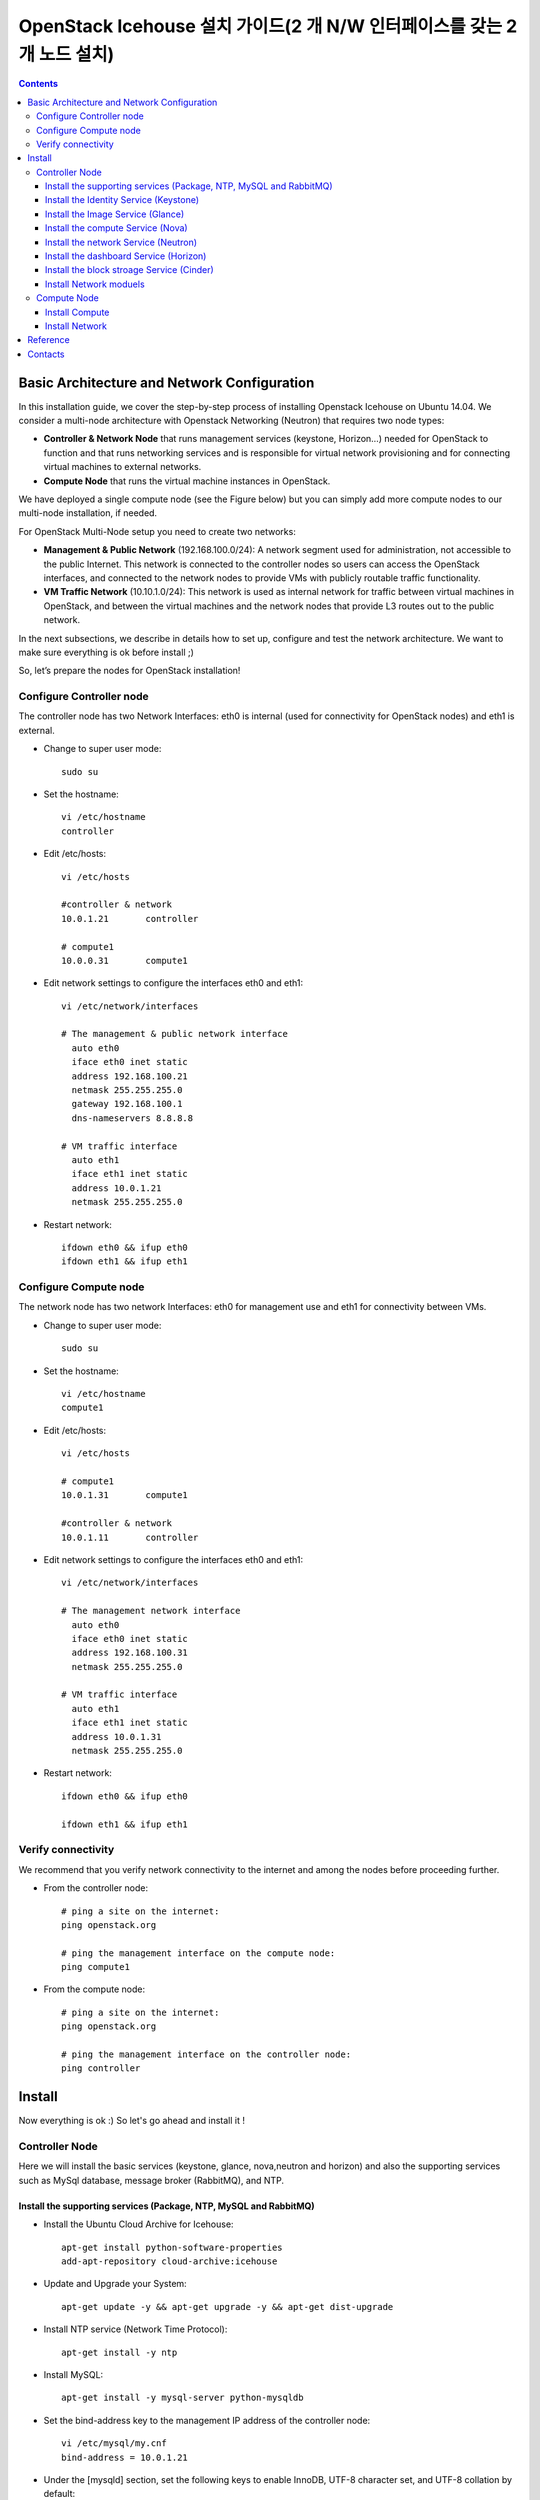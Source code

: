 ####
OpenStack Icehouse 설치 가이드(2 개 N/W 인터페이스를 갖는 2개 노드 설치)
####

.. contents::
  

Basic Architecture and Network Configuration
==========================================

In this installation guide, we cover the step-by-step process of installing Openstack Icehouse on Ubuntu 14.04.  We consider a multi-node architecture with Openstack Networking (Neutron) that requires two node types: 

+ **Controller & Network Node** that runs management services (keystone, Horizon…) needed for OpenStack to function and that runs networking services and is responsible for virtual network provisioning  and for connecting virtual machines to external networks.

+ **Compute Node** that runs the virtual machine instances in OpenStack. 

We have deployed a single compute node (see the Figure below) but you can simply add more compute nodes to our multi-node installation, if needed.  


.. image:: https://github.com/GunSik2/OpenStack/blob/master/images/arch1.jpg

For OpenStack Multi-Node setup you need to create two networks:

+ **Management & Public Network** (192.168.100.0/24): A network segment used for administration, not accessible to the public Internet. This network is connected to the controller nodes so users can access the OpenStack interfaces, and connected to the network nodes to provide VMs with publicly routable traffic functionality.

+ **VM Traffic Network** (10.10.1.0/24): This network is used as internal network for traffic between virtual machines in OpenStack, and between the virtual machines and the network nodes that provide L3 routes out to the public network.

In the next subsections, we describe in details how to set up, configure and test the network architecture. We want to make sure everything is ok before install ;)

So, let’s prepare the nodes for OpenStack installation!


Configure Controller node
-------------------------

The controller node has two Network Interfaces: eth0 is internal (used for connectivity for OpenStack nodes) and eth1 is external.

* Change to super user mode::

    sudo su

* Set the hostname::

    vi /etc/hostname
    controller


* Edit /etc/hosts::

    vi /etc/hosts
        
    #controller & network
    10.0.1.21       controller
        
    # compute1  
    10.0.0.31       compute1


* Edit network settings to configure the interfaces eth0 and eth1::

    vi /etc/network/interfaces
      
    # The management & public network interface
      auto eth0
      iface eth0 inet static
      address 192.168.100.21
      netmask 255.255.255.0
      gateway 192.168.100.1
      dns-nameservers 8.8.8.8
    
    # VM traffic interface
      auto eth1
      iface eth1 inet static
      address 10.0.1.21
      netmask 255.255.255.0

* Restart network::

    ifdown eth0 && ifup eth0
    ifdown eth1 && ifup eth1


Configure Compute node
----------------------
The network node has two network Interfaces: eth0 for management use and eth1 for connectivity between VMs.

* Change to super user mode::

    sudo su

* Set the hostname::

    vi /etc/hostname
    compute1


* Edit /etc/hosts::

    vi /etc/hosts
    
    # compute1
    10.0.1.31       compute1
  
    #controller & network
    10.0.1.11       controller

* Edit network settings to configure the interfaces eth0 and eth1::

    vi /etc/network/interfaces
  
    # The management network interface    
      auto eth0
      iface eth0 inet static
      address 192.168.100.31
      netmask 255.255.255.0
  
    # VM traffic interface     
      auto eth1
      iface eth1 inet static
      address 10.0.1.31
      netmask 255.255.255.0


* Restart network::
  
    ifdown eth0 && ifup eth0
      
    ifdown eth1 && ifup eth1


Verify connectivity
-------------------

We recommend that you verify network connectivity to the internet and among the nodes before proceeding further.

    
* From the controller node::

    # ping a site on the internet:
    ping openstack.org

    # ping the management interface on the compute node:
    ping compute1

* From the compute node::

    # ping a site on the internet:
    ping openstack.org

    # ping the management interface on the controller node:
    ping controller


Install 
=======

Now everything is ok :) So let's go ahead and install it !


Controller Node
---------------

Here we will install the basic services (keystone, glance, nova,neutron and horizon) and also the supporting services 
such as MySql database, message broker (RabbitMQ), and NTP. 

Install the supporting services (Package, NTP, MySQL and RabbitMQ)
^^^^^^^^^^^^^^^^^^^^^^^^^^^^^^^^^^^^^^^^^^^^^^^^^^^^

* Install the Ubuntu Cloud Archive for Icehouse::

    apt-get install python-software-properties
    add-apt-repository cloud-archive:icehouse

* Update and Upgrade your System::
   
    apt-get update -y && apt-get upgrade -y && apt-get dist-upgrade

* Install NTP service (Network Time Protocol)::

    apt-get install -y ntp

* Install MySQL::

    apt-get install -y mysql-server python-mysqldb

* Set the bind-address key to the management IP address of the controller node::

    vi /etc/mysql/my.cnf
    bind-address = 10.0.1.21

* Under the [mysqld] section, set the following keys to enable InnoDB, UTF-8 character set, and UTF-8 collation by default::

    vi /etc/mysql/my.cnf
    [mysqld]
    default-storage-engine = innodb
    innodb_file_per_table
    collation-server = utf8_general_ci
    init-connect = 'SET NAMES utf8'
    character-set-server = utf8

* Restart the MySQL service::

    service mysql restart

* Delete the anonymous users that are created when the database is first started::

    mysql_install_db
    mysql_secure_installation

* Install RabbitMQ (Message Queue) ::

    apt-get install -y rabbitmq-server
    rabbitmqctl change_password guest RABBIT_PASS


Install the Identity Service (Keystone)
^^^^^^^^^^^^^^^^^^^^^^^^^^^^^^^^^^^^^^^

* Install Identity Service

   * Install keystone packages::
   
       apt-get install -y keystone python-keystoneclient
   
   * Create a MySQL database for keystone::
   
       mysql -u root -p
   
       CREATE DATABASE keystone;
       GRANT ALL PRIVILEGES ON keystone.* TO 'keystone'@'localhost' IDENTIFIED BY 'KEYSTONE_DBPASS';
       GRANT ALL PRIVILEGES ON keystone.* TO 'keystone'@'%' IDENTIFIED BY 'KEYSTONE_DBPASS';
   
       exit;
   
   * Remove Keystone SQLite database::
   
       rm /var/lib/keystone/keystone.db
   
   * Edit /etc/keystone/keystone.conf::
   
        vi /etc/keystone/keystone.conf
     
       [database]
       # replace connection = sqlite:////var/lib/keystone/keystone.db by
       connection = mysql://keystone:KEYSTONE_DBPASS@controller/keystone
       
       [DEFAULT]
       admin_token=ADMIN_TOKEN 
       log_dir=/var/log/keystone
     
   
   * Restart the identity service then synchronize the database::
   
       service keystone restart
       keystone-manage db_sync
   
   * Check synchronization::
           
       mysql -u keystone -p 
       show databases;
       show TABLES;


* Define users, tenants, and roles

   * Create an administrative user::
   
       export OS_SERVICE_TOKEN=ADMIN_TOKEN 
       export OS_SERVICE_ENDPOINT=http://controller:35357/v2.0
       
       keystone user-create --name=admin --pass=admin_pass --email=admin@domain.com
       keystone role-create --name=admin
       keystone tenant-create --name=admin --description="Admin Tenant"
       keystone user-role-add --user=admin --tenant=admin --role=admin
       keystone user-role-add --user=admin --role=_member_ --tenant=admin
   
   * Create a normal user::
   
       keystone user-create --name=demo --pass=demo_pass --email=demo@domain.com
       keystone tenant-create --name=demo --description="Demo Tenant"
       keystone user-role-add --user=demo --role=_member_ --tenant=demo

   * Create a service tenant::
   
       keystone tenant-create --name=service --description="Service Tenant"
   

* Define services and API endpoints
   
   * Create a service entry for the Identity Service::
   
    keystone service-create --name=keystone --type=identity --description="OpenStack Identity"
   
   * Specify an API endpoint for the Identity Service::
   
    keystone endpoint-create \
    --service-id=$(keystone service-list | awk '/ identity / {print $2}') \
    --publicurl=http://192.168.100.21:5000/v2.0 \
    --internalurl=http://controller:5000/v2.0 \
    --adminurl=http://controller:35357/v2.0


* Verify the Identity Service installation

   * Create a simple credential file::

    vi admin_creds
    #Paste the following: 
    export OS_TENANT_NAME=admin
    export OS_USERNAME=admin
    export OS_PASSWORD=admin_pass
    export OS_AUTH_URL="http://192.168.100.21:5000/v2.0/"

    vi demo_creds
    #Paste the following: 
    export OS_USERNAME=demo
    export OS_PASSWORD=demo_pass
    export OS_TENANT_NAME=demo
    export OS_AUTH_URL=http://controller:35357/v2.0

   * clear the values in the OS_SERVICE_TOKEN and OS_SERVICE_ENDPOINT environment variables::
   
     unset OS_SERVICE_TOKEN OS_SERVICE_ENDPOINT

   * Request a authentication token::
   
    keystone --os-username=admin --os-password=admin_pass --os-auth-url=http://controller:35357/v2.0 token-get

   * Load credential admin file::
   
    source admin_creds
    keystone token-get

   * Load credential file::
   
    source admin_creds
    keystone user-list
    keystone user-role-list --user admin --tenant admin


Install the Image Service (Glance)
^^^^^^^^^^^^^^^^^^^^^^^^^^^^^^^^^^
* Image Service Components::
    - glance-api: Accepts Image API calls for image discovery, retrieval, and storage.
    - glance-registry: Stores, processes, and retrieves metadata about images. Metadata includes items such as size and type
    - Database: Stores image metadata. You can choose your database depending on your preference.
    - Storage repository (for image files): The Image Service supports a variety of repositories including normal file systems, Object Storage, RADOS block devices, HTTP, and Amazon S3

* Install the Image Service

   * Install Glance packages::
   
       apt-get install -y glance python-glanceclient
   
   * Create a MySQL database for Glance::
   
       mysql -u root -p
       CREATE DATABASE glance;
       GRANT ALL PRIVILEGES ON glance.* TO 'glance'@'localhost' IDENTIFIED BY 'GLANCE_DBPASS';
       GRANT ALL PRIVILEGES ON glance.* TO 'glance'@'%' IDENTIFIED BY 'GLANCE_DBPASS';
       exit;
   
   * Configure service user and role::
   
       keystone user-create --name=glance --pass=service_pass --email=glance@domain.com
       keystone user-role-add --user=glance --tenant=service --role=admin
   
   * Register the service and create the endpoint::
   
       keystone service-create --name=glance --type=image --description="OpenStack Image Service"
       keystone endpoint-create \
       --service-id=$(keystone service-list | awk '/ image / {print $2}') \
       --publicurl=http://192.168.100.21:9292 \
       --internalurl=http://controller:9292 \
       --adminurl=http://controller:9292
   
   * Update /etc/glance/glance-api.conf::
   
       vi /etc/glance/glance-api.conf
       
       [database]
       # replace sqlite_db = /var/lib/glance/glance.sqlite with
       connection = mysql://glance:GLANCE_DBPASS@controller/glance
       
       [keystone_authtoken]
       auth_uri = http://controller:5000
       auth_host = controller
       auth_port = 35357
       auth_protocol = http
       admin_tenant_name = service
       admin_user = glance
       admin_password = service_pass
       
       [paste_deploy]
       flavor = keystone
   
   
   * Update /etc/glance/glance-registry.conf::
       
       vi /etc/glance/glance-registry.conf
       
       [database]
       # replace sqlite_db = /var/lib/glance/glance.sqlite with:
       connection = mysql://glance:GLANCE_DBPASS@controller/glance
       
       [keystone_authtoken]
       auth_uri = http://controller:5000
       auth_host = controller
       auth_port = 35357
       auth_protocol = http
       admin_tenant_name = service
       admin_user = glance
       admin_password = service_pass
       
       [paste_deploy]
       flavor = keystone
   
   * Remove sqlite database::
   
       rm /var/lib/glance/glance.sqlite
   
   * Create the database tables for the glance database::
   
       glance-manage db_sync

   * Restart the glance-api and glance-registry services::
   
       service glance-registry restart
       service glance-api restart; 
   
* Verify the Image Service installation

   * Test Glance, upload the cirros cloud image::

       source admin_creds
       glance image-create --name="cirros-0.3.2-x86_64" --disk-format=qcow2 \
       --container-format=bare --is-public=true \
       --copy-from http://cdn.download.cirros-cloud.net/0.3.2/cirros-0.3.2-x86_64-disk.img
 
   * List Images::

       glance image-list


Install the compute Service (Nova)
^^^^^^^^^^^^^^^^^^^^^^^^^^^^^^^^^^

* Compute service components:

  * API:
     - nova-api service. Accepts and responds to end user compute API calls. 
     - nova-api-metadata service. Accepts metadata requests from instances. 
  * Compute core:
     - nova-compute process. A worker daemon that creates and terminates virtual machine instances through hypervisor APIs.
     - nova-scheduler process. Conceptually the simplest piece of code in Compute. 
     - nova-conductor module. Mediates interactions between nova-compute and the database.
  * Networking for VMs:
     - nova-network worker daemon. Similar to nova-compute, it accepts networking tasks from the queue and performs tasks to manipulate the network, such as setting up bridging interfaces or changing iptables rules.
     - nova-dhcpbridge script. Tracks IP address leases and records them in the database by using the dnsmasq dhcp-script facility.
  * Console interface
     - nova-consoleauth daemon. Authorizes tokens for users that console proxies provide.
     - nova-novncproxy daemon. Provides a proxy for accessing running instances through a VNC connection. 
     - nova-xvpnvncproxy daemon. A proxy for accessing running instances through a VNC connection. 
     - nova-cert daemon. Manages x509 certificates.
  * Image management 
     - nova-objectstore daemon. Provides an S3 interface for registering images with the Image Service.
     - euca2ools client. A set of command-line interpreter commands for managing cloud resources.
  * Command-line clients and other interfaces
     - nova client. Enables users to submit commands as a tenant administrator or end user.
     - nova-manage client. Enables cloud administrators to submit commands.
  * Other components
     - The queue. A central hub for passing messages between daemons. Usually implemented with RabbitMQ
     - SQL database. Stores most build-time and runtime states for a cloud infrastructure.

* Install nova packages for the controller node::

    apt-get install -y nova-api nova-cert nova-conductor nova-consoleauth \
    nova-novncproxy nova-scheduler python-novaclient


* Create a Mysql database for Nova::

    mysql -u root -p

    CREATE DATABASE nova;
    GRANT ALL PRIVILEGES ON nova.* TO 'nova'@'localhost' IDENTIFIED BY 'NOVA_DBPASS';
    GRANT ALL PRIVILEGES ON nova.* TO 'nova'@'%' IDENTIFIED BY 'NOVA_DBPASS';
    
    exit;

* Configure service user and role::

    keystone user-create --name=nova --pass=service_pass --email=nova@domain.com
    keystone user-role-add --user=nova --tenant=service --role=admin

* Register the service and create the endpoint::
    
    keystone service-create --name=nova --type=compute --description="OpenStack Compute"
    keystone endpoint-create \
    --service-id=$(keystone service-list | awk '/ compute / {print $2}') \
    --publicurl=http://192.168.100.21:8774/v2/%\(tenant_id\)s \
    --internalurl=http://controller:8774/v2/%\(tenant_id\)s \
    --adminurl=http://controller:8774/v2/%\(tenant_id\)s


* Edit the /etc/nova/nova.conf::
    
    vi /etc/nova/nova.conf

    [database]
    connection = mysql://nova:NOVA_DBPASS@controller/nova
    
    [DEFAULT]
    rpc_backend = rabbit
    rabbit_host = controller
    my_ip = 10.0.1.21
    vncserver_listen = 10.0.1.21
    vncserver_proxyclient_address = 10.0.1.21
    auth_strategy = keystone
    
    [keystone_authtoken]
    auth_uri = http://controller:5000
    auth_host = controller
    auth_port = 35357
    auth_protocol = http
    admin_tenant_name = service
    admin_user = nova
    admin_password = service_pass


* Remove Nova SQLite database::

    rm /var/lib/nova/nova.sqlite


* Synchronize your database::

    nova-manage db sync

* Restart nova-* services::

    service nova-api restart
    service nova-cert restart
    service nova-conductor restart
    service nova-consoleauth restart
    service nova-novncproxy restart
    service nova-scheduler restart


* Check Nova is running. The :-) icons indicate that everything is ok !::
   
    nova-manage service list

* To verify your configuration, list available images::

    source admin_creds
    nova image-list
 
   
Install the network Service (Neutron)
^^^^^^^^^^^^^^^^^^^^^^^^^^^^^^^^^^^^^

* Install the Neutron server and the OpenVSwitch packages::

    apt-get install -y neutron-server neutron-plugin-ml2

* Create a MySql database for Neutron::

    mysql -u root -p
  
    CREATE DATABASE neutron;
    GRANT ALL PRIVILEGES ON neutron.* TO neutron@'localhost' IDENTIFIED BY 'NEUTRON_DBPASS';
    GRANT ALL PRIVILEGES ON neutron.* TO neutron@'%' IDENTIFIED BY 'NEUTRON_DBPASS';
    
    exit;

* Configure service user and role::

    keystone user-create --name=neutron --pass=service_pass --email=neutron@domain.com
    keystone user-role-add --user=neutron --tenant=service --role=admin

* Register the service and create the endpoint::

    keystone service-create --name=neutron --type=network --description="OpenStack Networking"
    
    keystone endpoint-create \
    --service-id=$(keystone service-list | awk '/ network / {print $2}') \
    --publicurl=http://192.168.100.21:9696 \
    --internalurl=http://controller:9696 \
    --adminurl=http://controller:9696 


* Update /etc/neutron/neutron.conf::
      
    vi /etc/neutron/neutron.conf
    
    [database]
    # replace connection = sqlite:////var/lib/neutron/neutron.sqlite with
    connection = mysql://neutron:NEUTRON_DBPASS@controller/neutron
    
    [DEFAULT]
    # replace  core_plugin = neutron.plugins.ml2.plugin.Ml2Plugin with
    core_plugin = ml2
    service_plugins = router
    allow_overlapping_ips = True
    
    auth_strategy = keystone
    rpc_backend = neutron.openstack.common.rpc.impl_kombu
    rabbit_host = controller
    
    notify_nova_on_port_status_changes = True
    notify_nova_on_port_data_changes = True
    nova_url = http://controller:8774/v2
    nova_admin_username = nova
    # Replace the SERVICE_TENANT_ID with the output of this command (keystone tenant-list | awk '/ service / { print $2 }')
    nova_admin_tenant_id = SERVICE_TENANT_ID
    nova_admin_password = service_pass
    nova_admin_auth_url = http://controller:35357/v2.0
    
    [keystone_authtoken]
    auth_uri = http://controller:5000
    auth_host = controller
    auth_port = 35357
    auth_protocol = http
    admin_tenant_name = service
    admin_user = neutron
    admin_password = service_pass


* Configure the Modular Layer 2 (ML2) plug-in::

    vi /etc/neutron/plugins/ml2/ml2_conf.ini
    
    [ml2]
    type_drivers = gre
    tenant_network_types = gre
    mechanism_drivers = openvswitch
    
    [ml2_type_gre]
    tunnel_id_ranges = 1:1000
    
    [securitygroup]
    firewall_driver = neutron.agent.linux.iptables_firewall.OVSHybridIptablesFirewallDriver
    enable_security_group = True


* Reconfigure Compute to use Networking::

    vi /etc/nova/nova.conf
    
    [DEFAULT]
    network_api_class=nova.network.neutronv2.api.API
    neutron_url=http://controller:9696
    neutron_auth_strategy=keystone
    neutron_admin_tenant_name=service
    neutron_admin_username=neutron
    neutron_admin_password=service_pass
    neutron_admin_auth_url=http://controller:35357/v2.0
    libvirt_vif_driver=nova.virt.libvirt.vif.LibvirtHybridOVSBridgeDriver
    linuxnet_interface_driver=nova.network.linux_net.LinuxOVSInterfaceDriver
    firewall_driver=nova.virt.firewall.NoopFirewallDriver
    security_group_api=neutron

* Restart the Compute services::
    
    service nova-api restart
    service nova-scheduler restart
    service nova-conductor restart

* Restart the Networking service::

    service neutron-server restart


Install the dashboard Service (Horizon)
^^^^^^^^^^^^^^^^^^^^^^^^^^^^^^^^^^^^^^^

* Install the required packages::

    apt-get install -y apache2 memcached libapache2-mod-wsgi openstack-dashboard

* You can remove the openstack-dashboard-ubuntu-theme package::

    apt-get remove -y --purge openstack-dashboard-ubuntu-theme

* Edit /etc/openstack-dashboard/local_settings.py::
    
    vi /etc/openstack-dashboard/local_settings.py
    ALLOWED_HOSTS = ['localhost', '192.168.100.21']
    OPENSTACK_HOST = "controller"

* Reload Apache and memcached::

    service apache2 restart 
    service memcached restart

* Note::

    If you have this error: apache2: Could not reliably determine the server's fully qualified domain name, using 127.0.1.1. 
    Set the 'ServerName' directive  globally to suppress this message”

    Solution: Edit /etc/apache2/apache2.conf

    vi /etc/apache2/apache2.conf
    Add the following new line end of file:
    ServerName localhost

* Reload Apache and memcached::

    service apache2 restart; service memcached restart


* Check OpenStack Dashboard at http://192.168.100.21/horizon. login admin/admin_pass


Install the block stroage Service (Cinder)
^^^^^^^^^^^^^^^^^^^^^^^^^^^^^^^^^^^^^

* Block storage consists of the following three components:
    - cinder-api
    - cinder-scheduler
    - cinder-volume
  The first two services are installed on controller node and the last on the service node for storage.
  If the controller node has storage, the last service can also be installed on the controller.
  The document separtes the two nodes.
  
(1) Configure a Block Storage service controller

   * Install the cinder services::
   
       apt-get -y install cinder-api cinder-scheduler

   * Create a MySql database for Cinder::
   
       mysql -u root -p
       CREATE DATABASE cinder;
       GRANT ALL ON cinder.* TO 'cinder'@'localhost' IDENTIFIED BY 'CINDER_PASS';
       GRANT ALL ON cinder.* TO 'cinder'@'%' IDENTIFIED BY 'CINDER_PASS';
       exit;
       
       rm /var/lib/cinder/cinder.sqlite
       cinder-manage db sync
   
   * Register the service and create the endpoint::

       source admin_creds
       keystone user-create --name=cinder --pass=CINDER_PASS --email=cinder@email.com
       keystone user-role-add --user=cinder --tenant=service --role=admin
       keystone service-create --name=cinder --type=volume --description="OpenStack Block Storage"
       keystone endpoint-create \
         --service-id=$(keystone service-list | awk '/ volume / {print $2}') \
         --publicurl=http://controller:8776/v1/%\(tenant_id\)s \
         --internalurl=http://controller:8776/v1/%\(tenant_id\)s \
         --adminurl=http://controller:8776/v1/%\(tenant_id\)s
         
       keystone service-create --name=cinderv2 --type=volumev2 --description="OpenStack Block Storage v2"
       keystone endpoint-create \
         --service-id=$(keystone service-list | awk '/ volumev2 / {print $2}') \
         --publicurl=http://controller:8776/v2/%\(tenant_id\)s \
         --internalurl=http://controller:8776/v2/%\(tenant_id\)s \
         --adminurl=http://controller:8776/v2/%\(tenant_id\)s

   * Configure the cinder services::

       sudo vi /etc/cinder/cinder.conf
       [DEFAULT]
       rpc_backend = cinder.openstack.common.rpc.impl_kombu
       rabbit_host = controller
       rabbit_port = 5672
       …
       [keystone_authtoken]
       auth_uri = http://controller:5000
       auth_host = controller
       auth_port = 35357
       auth_protocol = http
       admin_tenant_name = service
       admin_user = cinder
       admin_password = CINDER_PASS
       [database]
       connection = mysql://cinder:CINDER_PASS@controller/cinder

   * Restart cinder services::
   
       service cinder-scheduler restart
       service cinder-api restart

(2) Configure a Block Storage service node

   * Configure the block storage (assumes a second disk /dev/sdb3 that is used for  LVM physical and logical volumes)::
   
       apt-get install lvm2
       pvcreate /dev/sdb3
       vgcreate cinder-volumes /dev/sdb3
       
       vi /etc/lvm/lvm.conf
       devices {
       ...
       filter = [ "a/sda1/", "a/sdb3/", "r/.*/"]
       ...
       }

   * Install the cinder serivces::
   
       apt-get install cinder-volume
       vi /etc/cinder/cinder.conf
       [keystone_authtoken]
       auth_uri = http://controller:5000
       auth_host = controller
       auth_port = 35357
       auth_protocol = http
       admin_tenant_name = service
       admin_user = cinder
       admin_password = CINDER_PASS
       ...
       [DEFAULT]
       rpc_backend = rabbit
       rabbit_host = controller
       rabbit_port = 5672
       ...
       my_ip = 10.0.1.21         
       glance_host = controller
       ...
       [database]
       connection = mysql://cinder:CINDER_DBPASS@controller/cinder

   * Restart cinder volume services::

       service cinder-volume restart  
       service tgt restart

(3) Verify the Block Storage installation

   * Test the cinder services::
   
       source demo_creds
       cinder create --display-name myVolume 1
       cinder list


Install Network moduels
^^^^^^^^^^^^^^^^^^^^^^^^^^^^^^^^^^^^^^^^^^^^^^^^^^^^

Now, let's move to second step!

The network node runs the Networking plug-in and different agents (see the Figure below).


* Install other services::

    apt-get install -y vlan bridge-utils

* Edit /etc/sysctl.conf to contain the following::

    vi /etc/sysctl.conf
    net.ipv4.ip_forward=1
    net.ipv4.conf.all.rp_filter=0
    net.ipv4.conf.default.rp_filter=0


* Implement the changes::

    sysctl -p

* Install the Networking components::

    apt-get install -y neutron-plugin-ml2 neutron-plugin-openvswitch-agent dnsmasq neutron-l3-agent neutron-dhcp-agent


* Edit the /etc/neutron/l3_agent.ini::

    vi /etc/neutron/l3_agent.ini
    
    [DEFAULT]
    interface_driver = neutron.agent.linux.interface.OVSInterfaceDriver
    use_namespaces = True

* Edit the /etc/neutron/dhcp_agent.ini::

    vi /etc/neutron/dhcp_agent.ini
    
    [DEFAULT]
    interface_driver = neutron.agent.linux.interface.OVSInterfaceDriver
    dhcp_driver = neutron.agent.linux.dhcp.Dnsmasq
    use_namespaces = True
    # This is for resolving mtu problem. You can set jumo frame instread of setting this.
    # jumbo frame set: ifconfig eth0 mtu 9000
    dnsmasq_config_file = /etc/neutron/dnsmasq-neutron.conf
    
    vi /etc/neutron/dnsmasq-neutron.conf
    dhcp-option-force=26,1454


* Edit the /etc/neutron/metadata_agent.ini::

    vi /etc/neutron/metadata_agent.ini
    
    [DEFAULT]
    auth_url = http://controller:5000/v2.0
    auth_region = regionOne
    
    admin_tenant_name = service
    admin_user = neutron
    admin_password = service_pass
    nova_metadata_ip = controller
    metadata_proxy_shared_secret = helloOpenStack

* Note: On the controller node::
    vi /etc/nova/nova.conf

    [DEFAULT]
    service_neutron_metadata_proxy = true
    neutron_metadata_proxy_shared_secret = helloOpenStack
    
    service nova-api restart


* Edit the /etc/neutron/plugins/ml2/ml2_conf.ini::

    vi /etc/neutron/plugins/ml2/ml2_conf.ini
    
    [ml2]
    type_drivers = gre
    tenant_network_types = gre
    mechanism_drivers = openvswitch
    
    [ml2_type_gre]
    tunnel_id_ranges = 1:1000
    
    [ovs]
    local_ip = 10.0.1.21
    tunnel_type = gre
    enable_tunneling = True
    
    [securitygroup]
    firewall_driver = neutron.agent.linux.iptables_firewall.OVSHybridIptablesFirewallDriver
    enable_security_group = True

* Restart openVSwitch::

    service openvswitch-switch restart

* Create the bridges::

    #br-int will be used for VM integration
    ovs-vsctl add-br br-int

    #br-ex is used to make to VM accessible from the internet
    ovs-vsctl add-br br-ex


* Add the eth0 to the br-ex::

    #Internet connectivity will be lost after this step but this won't affect OpenStack's work
    ovs-vsctl add-port br-ex eth0

* Edit /etc/network/interfaces::

    vi /etc/network/interfaces
    #  comment out the following part and add the next part.
    # The management & public network interface
    #  auto eth0
    #  iface eth0 inet static
    #  address 192.168.100.21
    #  netmask 255.255.255.0
    #  gateway 192.168.100.1
    #  dns-nameservers 8.8.8.8
    
    # The public network interface
    auto eth0
    iface eth0 inet manual
    up ifconfig $IFACE 0.0.0.0 up
    up ip link set $IFACE promisc on
    down ip link set $IFACE promisc off
    down ifconfig $IFACE down
  
    auto br-ex
    iface br-ex inet static
    address 192.168.100.21
    netmask 255.255.255.0
    gateway 192.168.100.1
    dns-nameservers 8.8.8.8

* Restart network::

    ifdown eth0 && ifup eth0
    ifdown br-ex && ifup br-ex


* Restart all neutron services::

    service neutron-plugin-openvswitch-agent restart
    service neutron-dhcp-agent restart
    service neutron-l3-agent restart
    service neutron-metadata-agent restart
    service dnsmasq restart

* Check status::

    service neutron-plugin-openvswitch-agent status
    service neutron-dhcp-agent status
    service neutron-l3-agent status
    service neutron-metadata-agent status
    service dnsmasq status

* Create a simple credential file::

    vi admin_creds
    #Paste the following:
    export OS_TENANT_NAME=admin
    export OS_USERNAME=admin
    export OS_PASSWORD=admin_pass
    export OS_AUTH_URL="http://192.168.100.21:5000/v2.0/"

* Check Neutron agents::

    source admin_creds
    neutron agent-list



Compute Node
------------

Finally, let's install the services on the compute node!
It uses KVM as hypervisor and runs nova-compute, the Networking plug-in and layer 2 agent.  

Install Compute
^^^^^^^^^^^^^^^^

1) Install basic services

   * Install the Ubuntu Cloud Archive for Icehouse::
   
       apt-get install python-software-properties
       add-apt-repository cloud-archive:icehouse
   
   * Update and Upgrade your System::
    
       apt-get update -y && apt-get upgrade -y && apt-get dist-upgrade
   
   
   * Install ntp service::
       
       apt-get install -y ntp
   
   * Set the compute node to follow up your conroller node::
   
      sed -i 's/server ntp.ubuntu.com/server controller/g' /etc/ntp.conf
   
   * Restart NTP service::
   
       service ntp restart
   
   * Install MySQL Python library::
   
       apt-get install python-mysqldb
      
   * Check that your hardware supports virtualization::
   
       apt-get install -y cpu-checker
       kvm-ok

   * Install and configure kvm::
   
       apt-get install -y kvm libvirt-bin pm-utils

2) Install Compute

   * Install the Compute packages::
   
       apt-get install -y nova-compute-kvm python-guestfs
   
   * Make the current kernel readable::
   
       dpkg-statoverride  --update --add root root 0644 /boot/vmlinuz-$(uname -r)
   
   * Enable this override for all future kernel updates, create the file /etc/kernel/postinst.d/statoverride containing::
   
       vi /etc/kernel/postinst.d/statoverride
       #!/bin/sh
       version="$1"
       # passing the kernel version is required
       [ -z "${version}" ] && exit 0
       dpkg-statoverride --update --add root root 0644 /boot/vmlinuz-${version}
   
   * Make the file executable::
   
       chmod +x /etc/kernel/postinst.d/statoverride
   
   
   * Modify the /etc/nova/nova.conf like this::
   
       vi /etc/nova/nova.conf
       [DEFAULT]
       auth_strategy = keystone
       vif_plugging_is_fatal=false
       vif_plugging_timeout=0
   
       rpc_backend = rabbit
       rabbit_host = controller
       glance_host = controller
   
       my_ip = 10.0.1.31
       vnc_enabled = True
       vncserver_listen = 0.0.0.0
       vncserver_proxyclient_address = 10.0.1.31
       novncproxy_base_url = http://192.168.100.21:6080/vnc_auto.html
       
       [database]
       connection = mysql://nova:NOVA_DBPASS@controller/nova
       
       [keystone_authtoken]
       auth_uri = http://controller:5000
       auth_host = controller
       auth_port = 35357
       auth_protocol = http
       admin_tenant_name = service
       admin_user = nova
       admin_password = service_pass
       
   * Notice that if this command (egrep -c '(vmx|svm)' /proc/cpuinfo) returns a value of zero, 
     your system does not support hardware acceleration and you must configure libvirt to use QEMU instead of KVM in nova.conf.:: 
       [libvirt]
       ...
       virt_type = qemu
   
   * Delete /var/lib/nova/nova.sqlite file::
       
       rm /var/lib/nova/nova.sqlite
   
   * Restart nova-compute services::
   
       service nova-compute restart


Install Network
^^^^^^^^^^^^^^^^

* Edit /etc/sysctl.conf to contain the following::

    vi /etc/sysctl.conf
    net.ipv4.ip_forward=1
    net.ipv4.conf.all.rp_filter=0
    net.ipv4.conf.default.rp_filter=0

* Implement the changes::

    sysctl -p

* Install the Networking components::
    
    apt-get install -y neutron-common neutron-plugin-ml2 neutron-plugin-openvswitch-agent


* Update /etc/neutron/neutron.conf::

    vi /etc/neutron/neutron.conf
    
    [DEFAULT]
    auth_strategy = keystone
    # replace  core_plugin = neutron.plugins.ml2.plugin.Ml2Plugin with
    core_plugin = ml2
    service_plugins = router
    allow_overlapping_ips = True
    
    rpc_backend = neutron.openstack.common.rpc.impl_kombu
    rabbit_host = controller
    
    [keystone_authtoken]
    auth_uri = http://controller:5000
    auth_host = controller
    auth_port = 35357
    auth_protocol = http
    admin_tenant_name = service
    admin_user = neutron
    admin_password = service_pass
    
   [database]
   connection = mysql://neutron:NEUTRON_DBPASS@controller/neutron


* Configure the Modular Layer 2 (ML2) plug-in::
    
    vi /etc/neutron/plugins/ml2/ml2_conf.ini
    
    [ml2]
    type_drivers = gre
    tenant_network_types = gre
    mechanism_drivers = openvswitch
    
    [ml2_type_gre]
    tunnel_id_ranges = 1:1000
    
    [ovs]
    local_ip = 10.0.1.31
    tunnel_type = gre
    enable_tunneling = True
    
    [securitygroup]
    firewall_driver = neutron.agent.linux.iptables_firewall.OVSHybridIptablesFirewallDriver
    enable_security_group = True

* Restart the OVS service::

    service openvswitch-switch restart

* Create the bridges::

    #br-int will be used for VM integration
    ovs-vsctl add-br br-int
    

* Edit /etc/nova/nova.conf::

    vi /etc/nova/nova.conf
    
    [DEFAULT]
    network_api_class = nova.network.neutronv2.api.API
    neutron_url = http://controller:9696
    neutron_auth_strategy = keystone
    neutron_admin_tenant_name = service
    neutron_admin_username = neutron
    neutron_admin_password = service_pass
    neutron_admin_auth_url = http://controller:35357/v2.0
    linuxnet_interface_driver = nova.network.linux_net.LinuxOVSInterfaceDriver
    firewall_driver = nova.virt.firewall.NoopFirewallDriver
    security_group_api = neutron


* Restart nova-compute services::

    service nova-compute restart

* Restart the Open vSwitch (OVS) agent::

    service neutron-plugin-openvswitch-agent restart

* Check Nova is running. The :-) icons indicate that everything is ok !::

    nova-manage service list
    


Reference
=========
The content is the summarization of OpenStack Installation Guide for Ubuntu 14.04 (LTS) and the applicaiton case to two nodes.
- http://docs.openstack.org/icehouse/install-guide/install/apt/content/
- https://fosskb.wordpress.com/2014/06/10/managing-openstack-internaldataexternal-network-in-one-interface/

Contacts
========

GunSik Choi : cgshome at gmail.com

